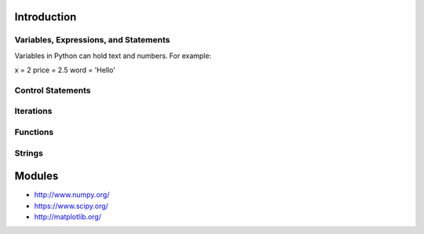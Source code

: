 Introduction
----------------------------------------------------------------------


----------------------------------------------------------------------
Variables, Expressions, and Statements
----------------------------------------------------------------------
Variables in Python can hold text and numbers. For example:
 .. code:: python

x = 2
price = 2.5
word = 'Hello'



----------------------------------------------------------------------
Control Statements
----------------------------------------------------------------------




----------------------------------------------------------------------
Iterations
----------------------------------------------------------------------


----------------------------------------------------------------------
Functions
----------------------------------------------------------------------


----------------------------------------------------------------------
Strings
----------------------------------------------------------------------



Modules
----------------------------------------------------------------------
* http://www.numpy.org/
* https://www.scipy.org/
* http://matplotlib.org/

